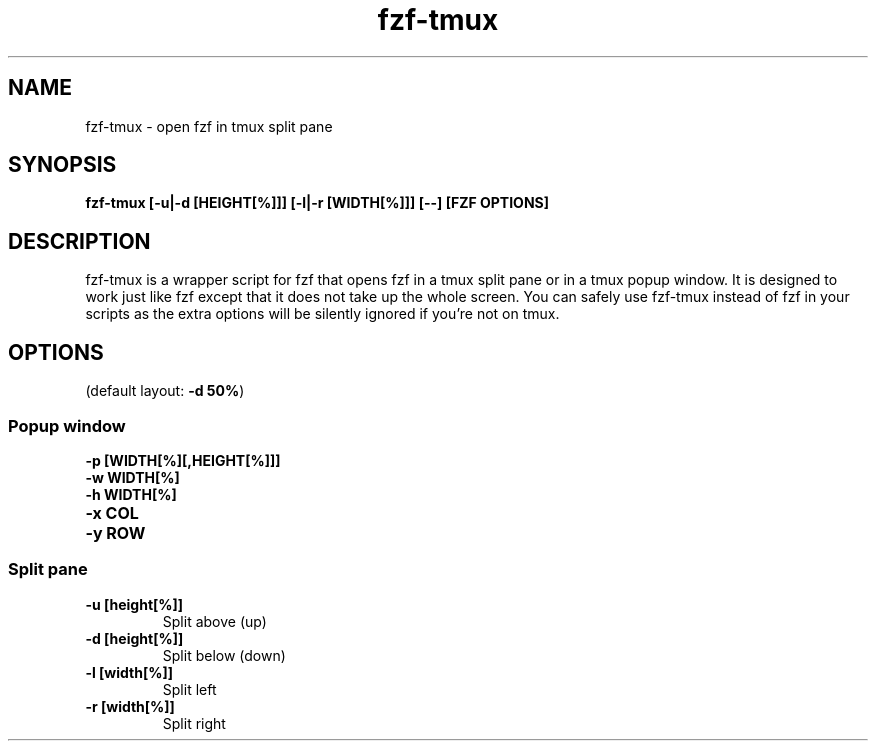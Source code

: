 .ig
The MIT License (MIT)

Copyright (c) 2013-2020 Junegunn Choi

Permission is hereby granted, free of charge, to any person obtaining a copy
of this software and associated documentation files (the "Software"), to deal
in the Software without restriction, including without limitation the rights
to use, copy, modify, merge, publish, distribute, sublicense, and/or sell
copies of the Software, and to permit persons to whom the Software is
furnished to do so, subject to the following conditions:

The above copyright notice and this permission notice shall be included in
all copies or substantial portions of the Software.

THE SOFTWARE IS PROVIDED "AS IS", WITHOUT WARRANTY OF ANY KIND, EXPRESS OR
IMPLIED, INCLUDING BUT NOT LIMITED TO THE WARRANTIES OF MERCHANTABILITY,
FITNESS FOR A PARTICULAR PURPOSE AND NONINFRINGEMENT. IN NO EVENT SHALL THE
AUTHORS OR COPYRIGHT HOLDERS BE LIABLE FOR ANY CLAIM, DAMAGES OR OTHER
LIABILITY, WHETHER IN AN ACTION OF CONTRACT, TORT OR OTHERWISE, ARISING FROM,
OUT OF OR IN CONNECTION WITH THE SOFTWARE OR THE USE OR OTHER DEALINGS IN
THE SOFTWARE.
..
.TH fzf-tmux 1 "Mar 2020" "fzf 0.21.0" "fzf-tmux - open fzf in tmux split pane"

.SH NAME
fzf-tmux - open fzf in tmux split pane

.SH SYNOPSIS
.B fzf-tmux [-u|-d [HEIGHT[%]]] [-l|-r [WIDTH[%]]] [--] [FZF OPTIONS]

.SH DESCRIPTION
fzf-tmux is a wrapper script for fzf that opens fzf in a tmux split pane or in
a tmux popup window. It is designed to work just like fzf except that it does
not take up the whole screen. You can safely use fzf-tmux instead of fzf in
your scripts as the extra options will be silently ignored if you're not on
tmux.

.SH OPTIONS

(default layout: \fB-d 50%\fR)

.SS Popup window
.TP
.B "-p [WIDTH[%][,HEIGHT[%]]]"
.TP
.B "-w WIDTH[%]"
.TP
.B "-h WIDTH[%]"
.TP
.B "-x COL"
.TP
.B "-y ROW"

.SS Split pane
.TP
.B "-u [height[%]]"
Split above (up)
.TP
.B "-d [height[%]]"
Split below (down)
.TP
.B "-l [width[%]]"
Split left
.TP
.B "-r [width[%]]"
Split right
